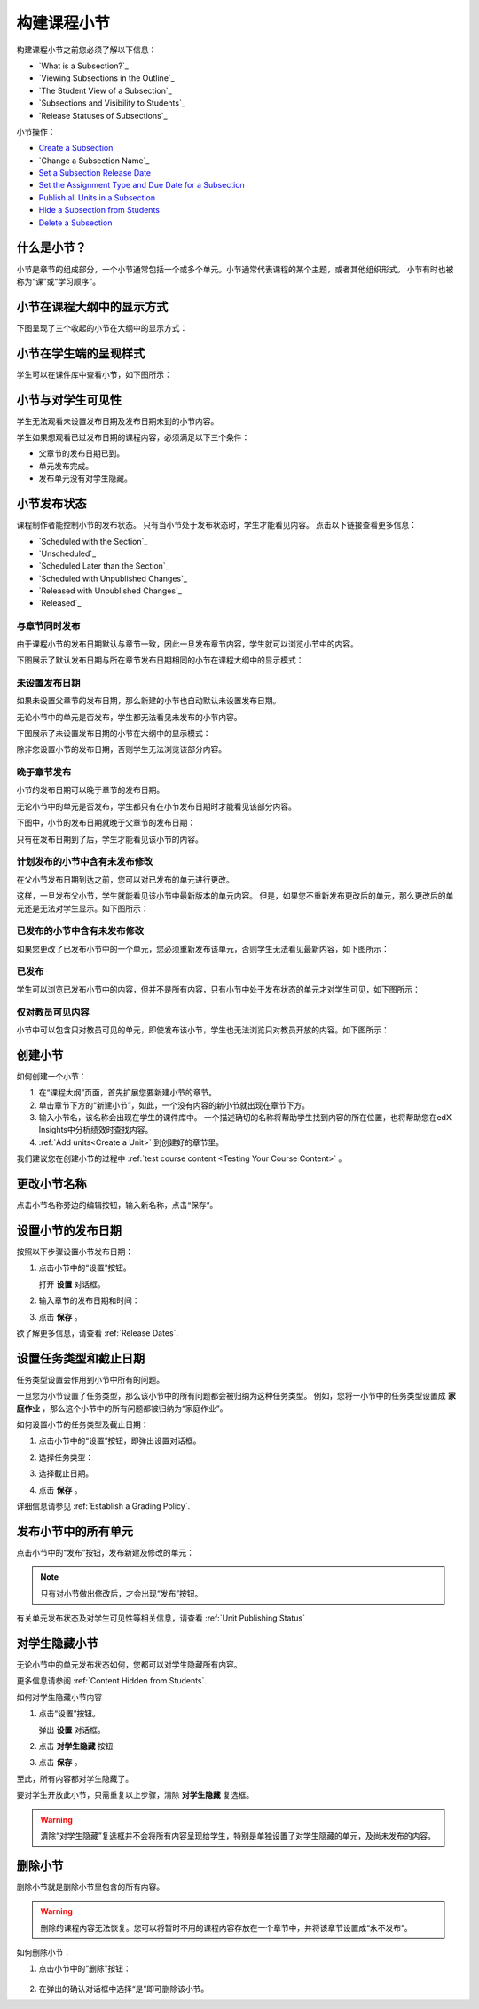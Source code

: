 .. _Developing Course Subsections:

###################################
构建课程小节
###################################

构建课程小节之前您必须了解以下信息：

* `What is a Subsection?`_
* `Viewing Subsections in the Outline`_
* `The Student View of a Subsection`_
* `Subsections and Visibility to Students`_
* `Release Statuses of Subsections`_
  
小节操作：

* `Create a Subsection`_
* `Change a Subsection Name`_
* `Set a Subsection Release Date`_
* `Set the Assignment Type and Due Date for a Subsection`_
* `Publish all Units in a Subsection`_
* `Hide a Subsection from Students`_
* `Delete a Subsection`_


****************************
什么是小节？
****************************

小节是章节的组成部分，一个小节通常包括一个或多个单元。小节通常代表课程的某个主题，或者其他组织形式。
小节有时也被称为“课”或“学习顺序”。


***********************************
小节在课程大纲中的显示方式
***********************************

下图呈现了三个收起的小节在大纲中的显示方式：

.. image:: ../../../shared/building_and_running_chapters/Images/subsections.png
 :alt: Three collapsed subsections in the outline


*********************************
小节在学生端的呈现样式
*********************************

学生可以在课件库中查看小节，如下图所示：

.. image:: ../../../shared/building_and_running_chapters/Images/subsections_student.png
 :alt: The student view of the outline


************************************************
小节与对学生可见性
************************************************

学生无法观看未设置发布日期及发布日期未到的小节内容。

学生如果想观看已过发布日期的课程内容，必须满足以下三个条件：

* 父章节的发布日期已到。
* 单元发布完成。
* 发布单元没有对学生隐藏。

************************************************
小节发布状态
************************************************

课程制作者能控制小节的发布状态。
只有当小节处于发布状态时，学生才能看见内容。
点击以下链接查看更多信息：

* `Scheduled with the Section`_
* `Unscheduled`_
* `Scheduled Later than the Section`_
* `Scheduled with Unpublished Changes`_
* `Released with Unpublished Changes`_
* `Released`_

==========================
与章节同时发布
==========================

由于课程小节的发布日期默认与章节一致，因此一旦发布章节内容，学生就可以浏览小节中的内容。

下图展示了默认发布日期与所在章节发布日期相同的小节在课程大纲中的显示模式：


.. image:: ../../../shared/building_and_running_chapters/Images/subsection-scheduled.png
 :alt: A subsection scheduled to release with the section


========================
未设置发布日期
========================

如果未设置父章节的发布日期，那么新建的小节也自动默认未设置发布日期。

无论小节中的单元是否发布，学生都无法看见未发布的小节内容。

下图展示了未设置发布日期的小节在大纲中的显示模式：

.. image:: ../../../shared/building_and_running_chapters/Images/subsection-unscheduled.png
 :alt: An unscheduled subsection

除非您设置小节的发布日期，否则学生无法浏览该部分内容。


===================================
晚于章节发布
===================================

小节的发布日期可以晚于章节的发布日期。 

无论小节中的单元是否发布，学生都只有在小节发布日期时才能看见该部分内容。

下图中，小节的发布日期就晚于父章节的发布日期：

.. image:: ../../../shared/building_and_running_chapters/Images/subsection-scheduled-different.png
 :alt: A subsection scheduled to release later than the section

只有在发布日期到了后，学生才能看见该小节的内容。

==================================
计划发布的小节中含有未发布修改
==================================

在父小节发布日期到达之前，您可以对已发布的单元进行更改。

这样，一旦发布父小节，学生就能看见该小节中最新版本的单元内容。
但是，如果您不重新发布更改后的单元，那么更改后的单元还是无法对学生显示。如下图所示：

.. image:: ../../../shared/building_and_running_chapters/Images/section-scheduled-with-changes.png
 :alt: A scheduled subsection with unpublished changes


==================================
已发布的小节中含有未发布修改
==================================

如果您更改了已发布小节中的一个单元，您必须重新发布该单元，否则学生无法看见最新内容，如下图所示：

.. image:: ../../../shared/building_and_running_chapters/Images/section-released-with-changes.png
 :alt: A released subsection with unpublished changes

===========================
已发布
===========================

学生可以浏览已发布小节中的内容，但并不是所有内容，只有小节中处于发布状态的单元才对学生可见，如下图所示：

.. image:: ../../../shared/building_and_running_chapters/Images/subsection-released.png
 :alt: A released subsection

===========================
仅对教员可见内容
===========================

小节中可以包含只对教员可见的单元，即使发布该小节，学生也无法浏览只对教员开放的内容。如下图所示：

.. image:: ../../../shared/building_and_running_chapters/Images/section-hidden-unit.png
 :alt: A section with a hidden unit 

.. _Create a Subsection:

****************************
创建小节
****************************

如何创建一个小节：

#. 在“课程大纲”页面，首先扩展您要新建小节的章节。
#. 单击章节下方的“新建小节”，如此，一个没有内容的新小节就出现在章节下方。
#. 输入小节名，该名称会出现在学生的课件库中。
   一个描述确切的名称将帮助学生找到内容的所在位置，也将帮助您在edX Insights中分析绩效时查找内容。
#. :ref:`Add units<Create a Unit>` 到创建好的章节里。
   
我们建议您在创建小节的过程中 :ref:`test course content <Testing Your Course
Content>` 。

********************************
更改小节名称
********************************

点击小节名称旁边的编辑按钮，输入新名称，点击“保存”。

.. _Set a Subsection Release Date:

********************************
设置小节的发布日期
********************************

按照以下步骤设置小节发布日期：

#. 点击小节中的“设置”按钮。
   
   .. image:: ../../../shared/building_and_running_chapters/Images/subsections-settings-icon.png
    :alt: The subsection settings icon circled

   打开 **设置** 对话框。

#. 输入章节的发布日期和时间：

   .. image:: ../../../shared/building_and_running_chapters/Images/subsection-settings-release.png
    :alt: The subsection release date settings

#. 点击 **保存** 。


欲了解更多信息，请查看 :ref:`Release Dates`.

.. _Set the Assignment Type and Due Date for a Subsection:

********************************************************
设置任务类型和截止日期
********************************************************

任务类型设置会作用到小节中所有的问题。

一旦您为小节设置了任务类型，那么该小节中的所有问题都会被归纳为这种任务类型。
例如，您将一小节中的任务类型设置成 **家庭作业** ，那么这个小节中的所有问题都被归纳为“家庭作业”。

如何设置小节的任务类型及截止日期：

#. 点击小节中的“设置”按钮，即弹出设置对话框。
   
   .. image:: ../../../shared/building_and_running_chapters/Images/subsections-settings-icon.png
    :alt: The subsection settings icon circled

   

#. 选择任务类型：
   
   .. image:: ../../../shared/building_and_running_chapters/Images/subsection-settings-grading.png
    :alt: The subsection settings with the assignment type and due date circled

#. 选择截止日期。
#. 点击 **保存** 。

详细信息请参见 :ref:`Establish a Grading Policy`.

.. _Publish all Units in a Subsection:

**********************************
发布小节中的所有单元
**********************************

点击小节中的“发布”按钮，发布新建及修改的单元：

.. image:: ../../../shared/building_and_running_chapters/Images/outline-publish-icon-subsection.png
 :alt: Publishing icon for a subsection

.. note:: 
 只有对小节做出修改后，才会出现“发布”按钮。

有关单元发布状态及对学生可见性等相关信息，请查看 :ref:`Unit Publishing Status` 

.. _Hide a Subsection from Students:

********************************
对学生隐藏小节
********************************

无论小节中的单元发布状态如何，您都可以对学生隐藏所有内容。

更多信息请参阅 :ref:`Content Hidden from Students`.

如何对学生隐藏小节内容

#. 点击“设置”按钮。
   
   .. image:: ../../../shared/building_and_running_chapters/Images/subsections-settings-icon.png
    :alt: The subsection settings icon circled

   弹出 **设置** 对话框。

#. 点击 **对学生隐藏** 按钮

   .. image:: ../../../shared/building_and_running_chapters/Images/subsection-settings-hidden.png
    :alt: The subsection hide from students setting

#.  点击 **保存** 。

至此，所有内容都对学生隐藏了。

要对学生开放此小节，只需重复以上步骤，清除 **对学生隐藏** 复选框。

.. warning::
 清除“对学生隐藏”复选框并不会将所有内容呈现给学生，特别是单独设置了对学生隐藏的单元，及尚未发布的内容。

.. _Delete a Subsection:

********************************
删除小节
********************************

删除小节就是删除小节里包含的所有内容。

.. warning::  
 删除的课程内容无法恢复。您可以将暂时不用的课程内容存放在一个章节中，并将该章节设置成“永不发布”。

如何删除小节：

#. 点击小节中的“删除”按钮：

  .. image:: ../../../shared/building_and_running_chapters/Images/subsection-delete.png
   :alt: The subsection with Delete icon circled

2. 在弹出的确认对话框中选择“是”即可删除该小节。
